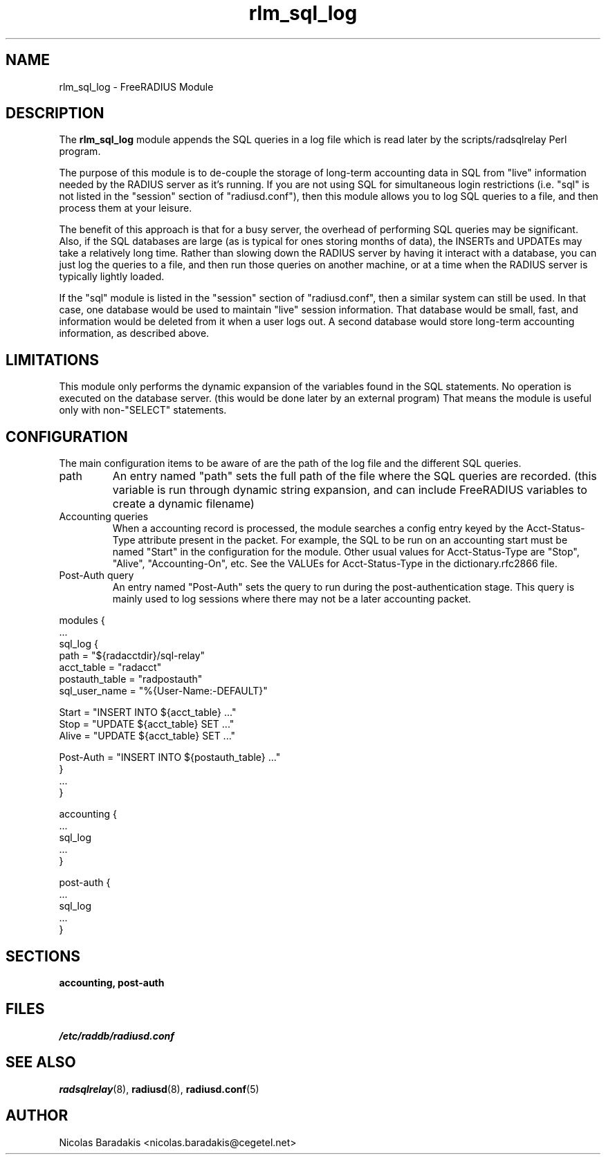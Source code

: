 .TH rlm_sql_log 5 "28 May 2005" "" "FreeRADIUS Module"
.SH NAME
rlm_sql_log \- FreeRADIUS Module
.SH DESCRIPTION
The \fBrlm_sql_log\fP module appends the SQL queries in a log file
which is read later by the scripts/radsqlrelay Perl program.
.PP
The purpose of this module is to de-couple the storage of long-term
accounting data in SQL from "live" information needed by the RADIUS
server as it's running.  If you are not using SQL for simultaneous
login restrictions (i.e. "sql" is not listed in the "session" section
of "radiusd.conf"), then this module allows you to log SQL queries to
a file, and then process them at your leisure.
.PP
The benefit of this approach is that for a busy server, the overhead
of performing SQL queries may be significant.  Also, if the SQL
databases are large (as is typical for ones storing months of data),
the INSERTs and UPDATEs may take a relatively long time.  Rather than
slowing down the RADIUS server by having it interact with a database,
you can just log the queries to a file, and then run those queries on
another machine, or at a time when the RADIUS server is typically
lightly loaded.
.PP
If the "sql" module is listed in the "session" section of
"radiusd.conf", then a similar system can still be used.  In that
case, one database would be used to maintain "live" session
information.  That database would be small, fast, and information
would be deleted from it when a user logs out.  A second database
would store long-term accounting information, as described above.
.SH LIMITATIONS
This module only performs the dynamic expansion of the variables found
in the SQL statements. No operation is executed on the database server.
(this would be done later by an external program) That means the module
is useful only with non-"SELECT" statements.
.SH CONFIGURATION
The main configuration items to be aware of are the path of the log
file and the different SQL queries.
.IP "path"
An entry named "path" sets the full path of the file where the SQL
queries are recorded. (this variable is run through dynamic string
expansion, and can include FreeRADIUS variables to create a dynamic
filename)
.IP "Accounting queries"
When a accounting record is processed, the module searches a config
entry keyed by the Acct-Status-Type attribute present in the
packet. For example, the SQL to be run on an accounting start must be
named "Start" in the configuration for the module. Other usual values
for Acct-Status-Type are "Stop", "Alive", "Accounting-On", etc.  See
the VALUEs for Acct-Status-Type in the dictionary.rfc2866 file.
.IP "Post-Auth query"
An entry named "Post-Auth" sets the query to run during the
post-authentication stage.  This query is mainly used to log sessions
where there may not be a later accounting packet.
.PP
.DS
modules {
  ...
.br
  sql_log {
.br
    path = "${radacctdir}/sql-relay"
.br
    acct_table = "radacct"
.br
    postauth_table = "radpostauth"
.br
    sql_user_name = "%{User-Name:-DEFAULT}"
.br

.br
    Start = "INSERT INTO ${acct_table} ..."
.br
    Stop = "UPDATE ${acct_table} SET ..."
.br
    Alive = "UPDATE ${acct_table} SET ..."
.br

.br
    Post-Auth = "INSERT INTO ${postauth_table} ..."
.br
  }
.br
  ...
.br
}

.br
accounting {
  ...
.br
  sql_log
  ...
.br
}
.br

.br
post-auth {
  ...
.br
  sql_log
  ...
.br
}
.DE
.SH SECTIONS
.BR accounting,
.BR post-auth
.SH FILES
.I /etc/raddb/radiusd.conf
.SH SEE ALSO
.BR radsqlrelay (8),
.BR radiusd (8),
.BR radiusd.conf (5)
.SH AUTHOR
Nicolas Baradakis <nicolas.baradakis@cegetel.net>
